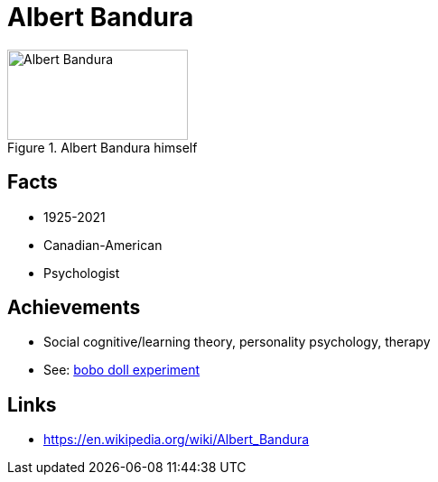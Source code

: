 = Albert Bandura

[#img-bandura-albert]
.Albert Bandura himself
image::bandura-albert.jpg[Albert Bandura,200,100]

== Facts

* 1925-2021
* Canadian-American
* Psychologist

== Achievements

* Social cognitive/learning theory, personality psychology, therapy
* See: link:../phenomena/bobo_doll.html[bobo doll experiment]

== Links

* https://en.wikipedia.org/wiki/Albert_Bandura
